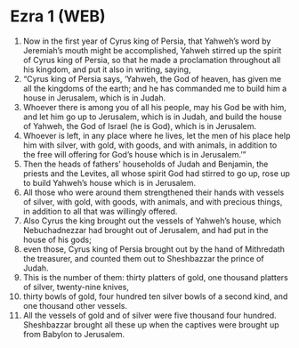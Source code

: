 * Ezra 1 (WEB)
:PROPERTIES:
:ID: WEB/15-EZR01
:END:

1. Now in the first year of Cyrus king of Persia, that Yahweh’s word by Jeremiah’s mouth might be accomplished, Yahweh stirred up the spirit of Cyrus king of Persia, so that he made a proclamation throughout all his kingdom, and put it also in writing, saying,
2. “Cyrus king of Persia says, ‘Yahweh, the God of heaven, has given me all the kingdoms of the earth; and he has commanded me to build him a house in Jerusalem, which is in Judah.
3. Whoever there is among you of all his people, may his God be with him, and let him go up to Jerusalem, which is in Judah, and build the house of Yahweh, the God of Israel (he is God), which is in Jerusalem.
4. Whoever is left, in any place where he lives, let the men of his place help him with silver, with gold, with goods, and with animals, in addition to the free will offering for God’s house which is in Jerusalem.’”
5. Then the heads of fathers’ households of Judah and Benjamin, the priests and the Levites, all whose spirit God had stirred to go up, rose up to build Yahweh’s house which is in Jerusalem.
6. All those who were around them strengthened their hands with vessels of silver, with gold, with goods, with animals, and with precious things, in addition to all that was willingly offered.
7. Also Cyrus the king brought out the vessels of Yahweh’s house, which Nebuchadnezzar had brought out of Jerusalem, and had put in the house of his gods;
8. even those, Cyrus king of Persia brought out by the hand of Mithredath the treasurer, and counted them out to Sheshbazzar the prince of Judah.
9. This is the number of them: thirty platters of gold, one thousand platters of silver, twenty-nine knives,
10. thirty bowls of gold, four hundred ten silver bowls of a second kind, and one thousand other vessels.
11. All the vessels of gold and of silver were five thousand four hundred. Sheshbazzar brought all these up when the captives were brought up from Babylon to Jerusalem.

